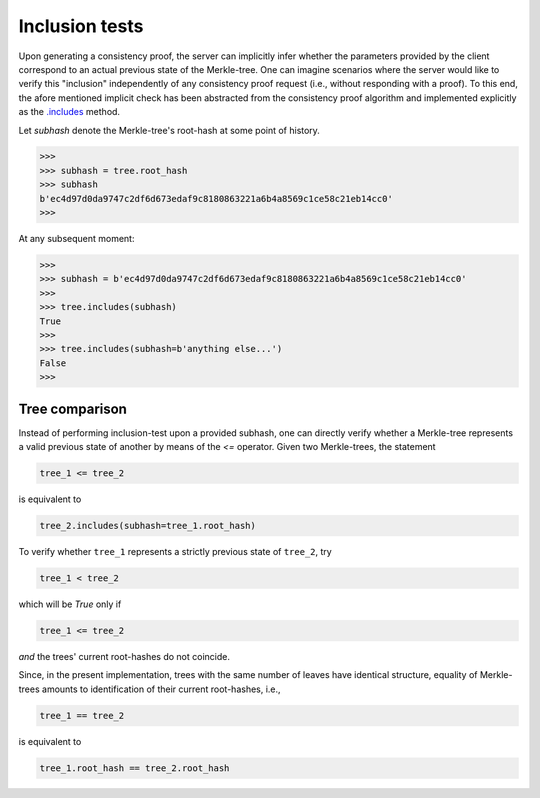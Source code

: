 Inclusion tests
+++++++++++++++

Upon generating a consistency proof, the server can implicitly infer whether
the parameters provided by the client correspond to an actual previous state of
the Merkle-tree. One can imagine scenarios where the server would like to
verify this "inclusion" independently of any consistency proof request (i.e.,
without responding with a proof). To this end, the afore mentioned implicit
check has been abstracted from the consistency proof algorithm and implemented
explicitly as the `.includes`_ method.

.. _.includes: https://pymerkle.readthedocs.io/en/latest/pymerkle.html#pymerkle.MerkleTree.includes

Let *subhash* denote the Merkle-tree's root-hash at some point of history.

.. code-block:: python

        >>>
        >>> subhash = tree.root_hash
        >>> subhash
        b'ec4d97d0da9747c2df6d673edaf9c8180863221a6b4a8569c1ce58c21eb14cc0'
        >>>

At any subsequent moment:

..  code-block:: python

        >>>
        >>> subhash = b'ec4d97d0da9747c2df6d673edaf9c8180863221a6b4a8569c1ce58c21eb14cc0'
        >>>
        >>> tree.includes(subhash)
        True
        >>>
        >>> tree.includes(subhash=b'anything else...')
        False
        >>>


Tree comparison
===============

Instead of performing inclusion-test upon a provided subhash, one can directly
verify whether a Merkle-tree represents a valid previous state of another by
means of the `<=` operator. Given two Merkle-trees, the statement

.. code-block:: python

        tree_1 <= tree_2

is equivalent to

.. code-block:: python

        tree_2.includes(subhash=tree_1.root_hash)

To verify whether ``tree_1`` represents a strictly previous state of ``tree_2``,
try

.. code-block:: python

        tree_1 < tree_2

which will be *True* only if

.. code-block:: python

        tree_1 <= tree_2

*and* the trees' current root-hashes do not coincide.

Since, in the present implementation, trees with the same number of leaves
have identical structure, equality of Merkle-trees amounts to identification
of their current root-hashes, i.e.,

.. code-block:: python

        tree_1 == tree_2

is equivalent to

.. code-block:: python

        tree_1.root_hash == tree_2.root_hash
